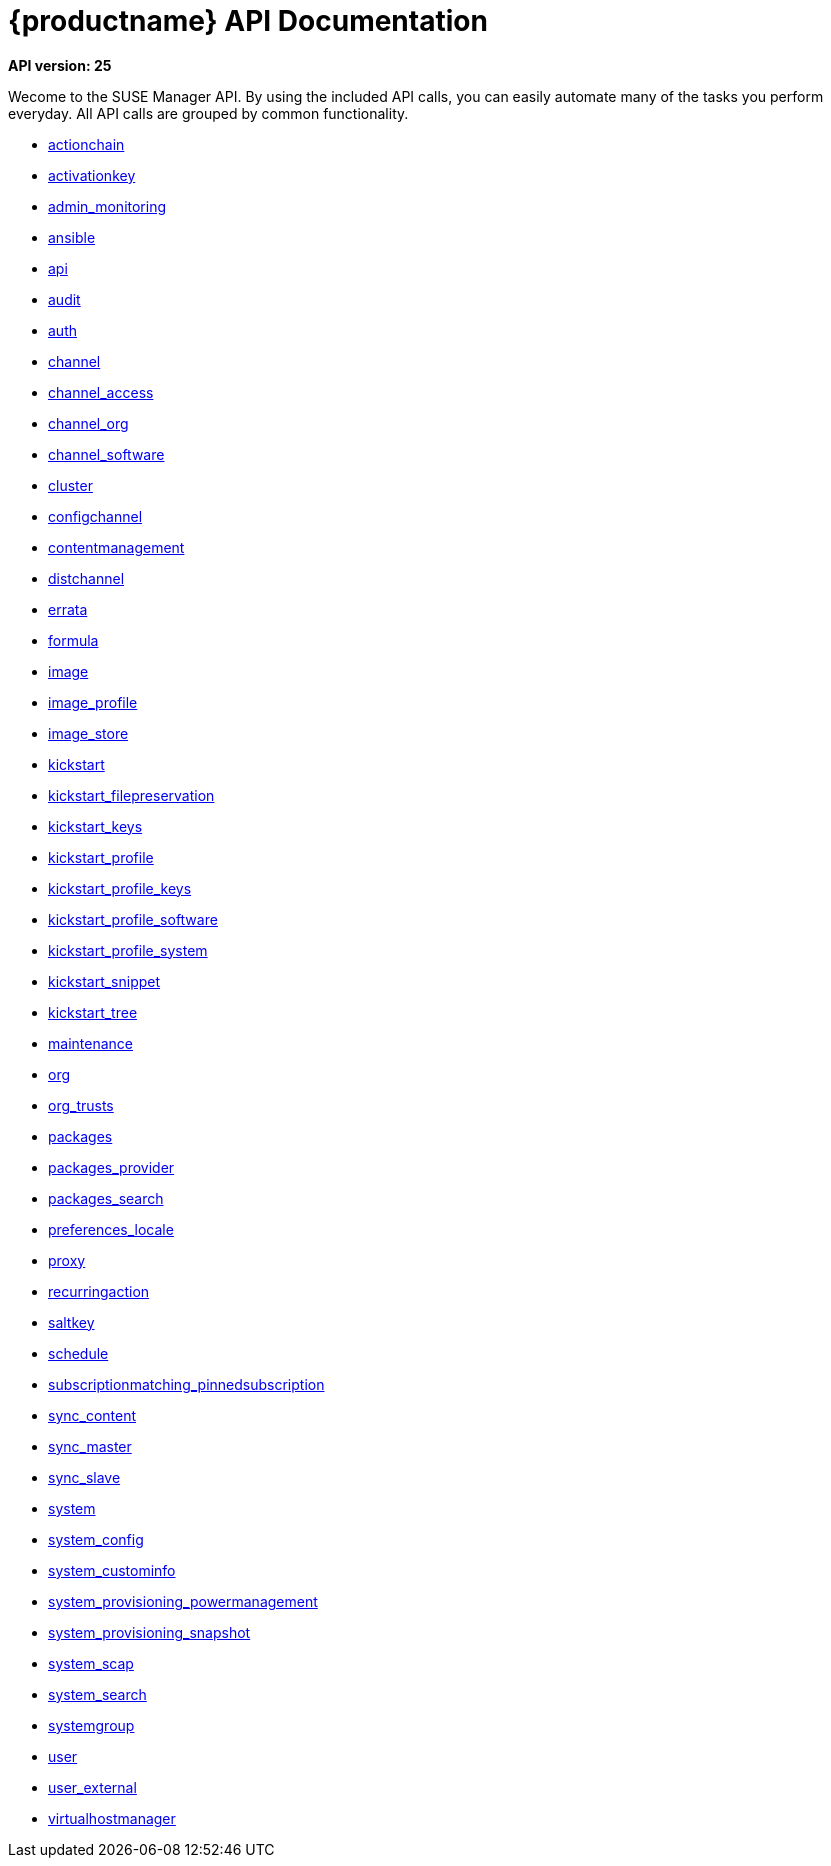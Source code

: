 = {productname} API Documentation

**API version: 25**

Wecome to the SUSE Manager API. By using the included API calls, you can easily automate many of
the tasks you perform everyday. All API calls are grouped by common functionality.

* xref:api:actionchain.adoc#apidoc-actionchain[actionchain]
* xref:api:activationkey.adoc#apidoc-activationkey[activationkey]
* xref:api:admin.monitoring.adoc#apidoc-admin_monitoring[admin_monitoring]
* xref:api:ansible.adoc#apidoc-ansible[ansible]
* xref:api:api.adoc#apidoc-api[api]
* xref:api:audit.adoc#apidoc-audit[audit]
* xref:api:auth.adoc#apidoc-auth[auth]
* xref:api:channel.adoc#apidoc-channel[channel]
* xref:api:channel.access.adoc#apidoc-channel_access[channel_access]
* xref:api:channel.org.adoc#apidoc-channel_org[channel_org]
* xref:api:channel.software.adoc#apidoc-channel_software[channel_software]
* xref:api:cluster.adoc#apidoc-cluster[cluster]
* xref:api:configchannel.adoc#apidoc-configchannel[configchannel]
* xref:api:contentmanagement.adoc#apidoc-contentmanagement[contentmanagement]
* xref:api:distchannel.adoc#apidoc-distchannel[distchannel]
* xref:api:errata.adoc#apidoc-errata[errata]
* xref:api:formula.adoc#apidoc-formula[formula]
* xref:api:image.adoc#apidoc-image[image]
* xref:api:image.profile.adoc#apidoc-image_profile[image_profile]
* xref:api:image.store.adoc#apidoc-image_store[image_store]
* xref:api:kickstart.adoc#apidoc-kickstart[kickstart]
* xref:api:kickstart.filepreservation.adoc#apidoc-kickstart_filepreservation[kickstart_filepreservation]
* xref:api:kickstart.keys.adoc#apidoc-kickstart_keys[kickstart_keys]
* xref:api:kickstart.profile.adoc#apidoc-kickstart_profile[kickstart_profile]
* xref:api:kickstart.profile.keys.adoc#apidoc-kickstart_profile_keys[kickstart_profile_keys]
* xref:api:kickstart.profile.software.adoc#apidoc-kickstart_profile_software[kickstart_profile_software]
* xref:api:kickstart.profile.system.adoc#apidoc-kickstart_profile_system[kickstart_profile_system]
* xref:api:kickstart.snippet.adoc#apidoc-kickstart_snippet[kickstart_snippet]
* xref:api:kickstart.tree.adoc#apidoc-kickstart_tree[kickstart_tree]
* xref:api:maintenance.adoc#apidoc-maintenance[maintenance]
* xref:api:org.adoc#apidoc-org[org]
* xref:api:org.trusts.adoc#apidoc-org_trusts[org_trusts]
* xref:api:packages.adoc#apidoc-packages[packages]
* xref:api:packages.provider.adoc#apidoc-packages_provider[packages_provider]
* xref:api:packages.search.adoc#apidoc-packages_search[packages_search]
* xref:api:preferences.locale.adoc#apidoc-preferences_locale[preferences_locale]
* xref:api:proxy.adoc#apidoc-proxy[proxy]
* xref:api:recurringaction.adoc#apidoc-recurringaction[recurringaction]
* xref:api:saltkey.adoc#apidoc-saltkey[saltkey]
* xref:api:schedule.adoc#apidoc-schedule[schedule]
* xref:api:subscriptionmatching.pinnedsubscription.adoc#apidoc-subscriptionmatching_pinnedsubscription[subscriptionmatching_pinnedsubscription]
* xref:api:sync.content.adoc#apidoc-sync_content[sync_content]
* xref:api:sync.master.adoc#apidoc-sync_master[sync_master]
* xref:api:sync.slave.adoc#apidoc-sync_slave[sync_slave]
* xref:api:system.adoc#apidoc-system[system]
* xref:api:system.config.adoc#apidoc-system_config[system_config]
* xref:api:system.custominfo.adoc#apidoc-system_custominfo[system_custominfo]
* xref:api:system.provisioning.powermanagement.adoc#apidoc-system_provisioning_powermanagement[system_provisioning_powermanagement]
* xref:api:system.provisioning.snapshot.adoc#apidoc-system_provisioning_snapshot[system_provisioning_snapshot]
* xref:api:system.scap.adoc#apidoc-system_scap[system_scap]
* xref:api:system.search.adoc#apidoc-system_search[system_search]
* xref:api:systemgroup.adoc#apidoc-systemgroup[systemgroup]
* xref:api:user.adoc#apidoc-user[user]
* xref:api:user.external.adoc#apidoc-user_external[user_external]
* xref:api:virtualhostmanager.adoc#apidoc-virtualhostmanager[virtualhostmanager]
